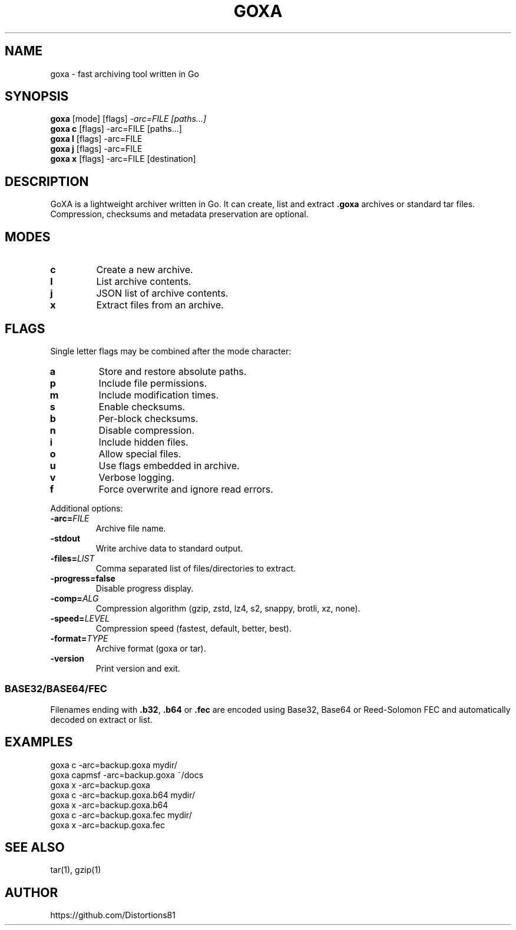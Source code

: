 .TH GOXA 1 "" "" "User Commands"
.SH NAME
goxa \- fast archiving tool written in Go
.SH SYNOPSIS
.B goxa
.RI "[mode] [flags]" " -arc=FILE [paths...]"
.br
.B goxa c
.RI "[flags] -arc=FILE [paths...]"
.br
.B goxa l
.RI "[flags] -arc=FILE"
.br
.B goxa j
.RI "[flags] -arc=FILE"
.br
.B goxa x
.RI "[flags] -arc=FILE [destination]"
.SH DESCRIPTION
GoXA is a lightweight archiver written in Go. It can create, list and extract \fB.goxa\fP archives or standard tar files. Compression, checksums and metadata preservation are optional.
.SH MODES
.TP
.B c
Create a new archive.
.TP
.B l
List archive contents.
.TP
.B j
JSON list of archive contents.
.TP
.B x
Extract files from an archive.
.SH FLAGS
Single letter flags may be combined after the mode character:
.TP
.B a
Store and restore absolute paths.
.TP
.B p
Include file permissions.
.TP
.B m
Include modification times.
.TP
.B s
Enable checksums.
.TP
.B b
Per-block checksums.
.TP
.B n
Disable compression.
.TP
.B i
Include hidden files.
.TP
.B o
Allow special files.
.TP
.B u
Use flags embedded in archive.
.TP
.B v
Verbose logging.
.TP
.B f
Force overwrite and ignore read errors.
.PP
Additional options:
.TP
.BI -arc= FILE
Archive file name.
.TP
.B -stdout
Write archive data to standard output.
.TP
.BI -files= LIST
Comma separated list of files/directories to extract.
.TP
.B -progress=false
Disable progress display.
.TP
.BI -comp= ALG
Compression algorithm (gzip, zstd, lz4, s2, snappy, brotli, xz, none).
.TP
.BI -speed= LEVEL
Compression speed (fastest, default, better, best).
.TP
.BI -format= TYPE
Archive format (goxa or tar).
.TP
.B -version
Print version and exit.
.SS BASE32/BASE64/FEC
Filenames ending with \fB.b32\fP, \fB.b64\fP or \fB.fec\fP are encoded using
Base32, Base64 or Reed-Solomon FEC and automatically decoded on extract or list.
.SH EXAMPLES
.nf
goxa c -arc=backup.goxa mydir/
goxa capmsf -arc=backup.goxa ~/docs
goxa x -arc=backup.goxa
goxa c -arc=backup.goxa.b64 mydir/
goxa x -arc=backup.goxa.b64
goxa c -arc=backup.goxa.fec mydir/
goxa x -arc=backup.goxa.fec
.fi
.SH SEE ALSO
tar(1), gzip(1)
.SH AUTHOR
https://github.com/Distortions81
